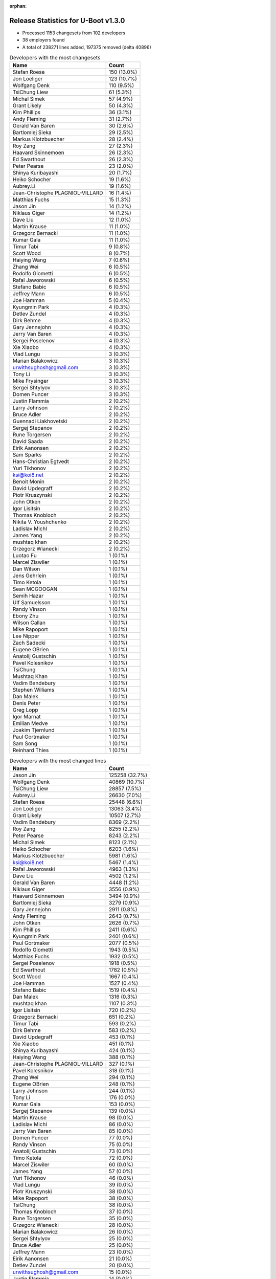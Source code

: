 :orphan:

Release Statistics for U-Boot v1.3.0
====================================

* Processed 1153 changesets from 102 developers

* 38 employers found

* A total of 238271 lines added, 197375 removed (delta 40896)

.. table:: Developers with the most changesets
   :widths: auto

   ================================  =====
   Name                              Count
   ================================  =====
   Stefan Roese                      150 (13.0%)
   Jon Loeliger                      123 (10.7%)
   Wolfgang Denk                     110 (9.5%)
   TsiChung Liew                     61 (5.3%)
   Michal Simek                      57 (4.9%)
   Grant Likely                      50 (4.3%)
   Kim Phillips                      36 (3.1%)
   Andy Fleming                      31 (2.7%)
   Gerald Van Baren                  30 (2.6%)
   Bartlomiej Sieka                  29 (2.5%)
   Markus Klotzbuecher               28 (2.4%)
   Roy Zang                          27 (2.3%)
   Haavard Skinnemoen                26 (2.3%)
   Ed Swarthout                      26 (2.3%)
   Peter Pearse                      23 (2.0%)
   Shinya Kuribayashi                20 (1.7%)
   Heiko Schocher                    19 (1.6%)
   Aubrey.Li                         19 (1.6%)
   Jean-Christophe PLAGNIOL-VILLARD  16 (1.4%)
   Matthias Fuchs                    15 (1.3%)
   Jason Jin                         14 (1.2%)
   Niklaus Giger                     14 (1.2%)
   Dave Liu                          12 (1.0%)
   Martin Krause                     11 (1.0%)
   Grzegorz Bernacki                 11 (1.0%)
   Kumar Gala                        11 (1.0%)
   Timur Tabi                        9 (0.8%)
   Scott Wood                        8 (0.7%)
   Haiying Wang                      7 (0.6%)
   Zhang Wei                         6 (0.5%)
   Rodolfo Giometti                  6 (0.5%)
   Rafal Jaworowski                  6 (0.5%)
   Stefano Babic                     6 (0.5%)
   Jeffrey Mann                      6 (0.5%)
   Joe Hamman                        5 (0.4%)
   Kyungmin Park                     4 (0.3%)
   Detlev Zundel                     4 (0.3%)
   Dirk Behme                        4 (0.3%)
   Gary Jennejohn                    4 (0.3%)
   Jerry Van Baren                   4 (0.3%)
   Sergei Poselenov                  4 (0.3%)
   Xie Xiaobo                        4 (0.3%)
   Vlad Lungu                        3 (0.3%)
   Marian Balakowicz                 3 (0.3%)
   urwithsughosh@gmail.com           3 (0.3%)
   Tony Li                           3 (0.3%)
   Mike Frysinger                    3 (0.3%)
   Sergei Shtylyov                   3 (0.3%)
   Domen Puncer                      3 (0.3%)
   Justin Flammia                    2 (0.2%)
   Larry Johnson                     2 (0.2%)
   Bruce Adler                       2 (0.2%)
   Guennadi Liakhovetski             2 (0.2%)
   Sergej Stepanov                   2 (0.2%)
   Rune Torgersen                    2 (0.2%)
   David Saada                       2 (0.2%)
   Eirik Aanonsen                    2 (0.2%)
   Sam Sparks                        2 (0.2%)
   Hans-Christian Egtvedt            2 (0.2%)
   Yuri Tikhonov                     2 (0.2%)
   ksi@koi8.net                      2 (0.2%)
   Benoit Monin                      2 (0.2%)
   David Updegraff                   2 (0.2%)
   Piotr Kruszynski                  2 (0.2%)
   John Otken                        2 (0.2%)
   Igor Lisitsin                     2 (0.2%)
   Thomas Knobloch                   2 (0.2%)
   Nikita V. Youshchenko             2 (0.2%)
   Ladislav Michl                    2 (0.2%)
   James Yang                        2 (0.2%)
   mushtaq khan                      2 (0.2%)
   Grzegorz Wianecki                 2 (0.2%)
   Luotao Fu                         1 (0.1%)
   Marcel Ziswiler                   1 (0.1%)
   Dan Wilson                        1 (0.1%)
   Jens Gehrlein                     1 (0.1%)
   Timo Ketola                       1 (0.1%)
   Sean MCGOOGAN                     1 (0.1%)
   Semih Hazar                       1 (0.1%)
   Ulf Samuelsson                    1 (0.1%)
   Randy Vinson                      1 (0.1%)
   Ebony Zhu                         1 (0.1%)
   Wilson Callan                     1 (0.1%)
   Mike Rapoport                     1 (0.1%)
   Lee Nipper                        1 (0.1%)
   Zach Sadecki                      1 (0.1%)
   Eugene OBrien                     1 (0.1%)
   Anatolij Gustschin                1 (0.1%)
   Pavel Kolesnikov                  1 (0.1%)
   TsiChung                          1 (0.1%)
   Mushtaq Khan                      1 (0.1%)
   Vadim Bendebury                   1 (0.1%)
   Stephen Williams                  1 (0.1%)
   Dan Malek                         1 (0.1%)
   Denis Peter                       1 (0.1%)
   Greg Lopp                         1 (0.1%)
   Igor Marnat                       1 (0.1%)
   Emilian Medve                     1 (0.1%)
   Joakim Tjernlund                  1 (0.1%)
   Paul Gortmaker                    1 (0.1%)
   Sam Song                          1 (0.1%)
   Reinhard Thies                    1 (0.1%)
   ================================  =====


.. table:: Developers with the most changed lines
   :widths: auto

   ================================  =====
   Name                              Count
   ================================  =====
   Jason Jin                         125258 (32.7%)
   Wolfgang Denk                     40869 (10.7%)
   TsiChung Liew                     28857 (7.5%)
   Aubrey.Li                         26630 (7.0%)
   Stefan Roese                      25448 (6.6%)
   Jon Loeliger                      13063 (3.4%)
   Grant Likely                      10507 (2.7%)
   Vadim Bendebury                   8369 (2.2%)
   Roy Zang                          8255 (2.2%)
   Peter Pearse                      8243 (2.2%)
   Michal Simek                      8123 (2.1%)
   Heiko Schocher                    6203 (1.6%)
   Markus Klotzbuecher               5981 (1.6%)
   ksi@koi8.net                      5467 (1.4%)
   Rafal Jaworowski                  4963 (1.3%)
   Dave Liu                          4502 (1.2%)
   Gerald Van Baren                  4448 (1.2%)
   Niklaus Giger                     3556 (0.9%)
   Haavard Skinnemoen                3494 (0.9%)
   Bartlomiej Sieka                  3279 (0.9%)
   Gary Jennejohn                    2911 (0.8%)
   Andy Fleming                      2643 (0.7%)
   John Otken                        2626 (0.7%)
   Kim Phillips                      2411 (0.6%)
   Kyungmin Park                     2401 (0.6%)
   Paul Gortmaker                    2077 (0.5%)
   Rodolfo Giometti                  1943 (0.5%)
   Matthias Fuchs                    1932 (0.5%)
   Sergei Poselenov                  1918 (0.5%)
   Ed Swarthout                      1782 (0.5%)
   Scott Wood                        1667 (0.4%)
   Joe Hamman                        1527 (0.4%)
   Stefano Babic                     1519 (0.4%)
   Dan Malek                         1316 (0.3%)
   mushtaq khan                      1107 (0.3%)
   Igor Lisitsin                     720 (0.2%)
   Grzegorz Bernacki                 651 (0.2%)
   Timur Tabi                        593 (0.2%)
   Dirk Behme                        583 (0.2%)
   David Updegraff                   453 (0.1%)
   Xie Xiaobo                        451 (0.1%)
   Shinya Kuribayashi                424 (0.1%)
   Haiying Wang                      388 (0.1%)
   Jean-Christophe PLAGNIOL-VILLARD  327 (0.1%)
   Pavel Kolesnikov                  318 (0.1%)
   Zhang Wei                         294 (0.1%)
   Eugene OBrien                     248 (0.1%)
   Larry Johnson                     244 (0.1%)
   Tony Li                           176 (0.0%)
   Kumar Gala                        153 (0.0%)
   Sergej Stepanov                   139 (0.0%)
   Martin Krause                     98 (0.0%)
   Ladislav Michl                    86 (0.0%)
   Jerry Van Baren                   85 (0.0%)
   Domen Puncer                      77 (0.0%)
   Randy Vinson                      75 (0.0%)
   Anatolij Gustschin                73 (0.0%)
   Timo Ketola                       72 (0.0%)
   Marcel Ziswiler                   60 (0.0%)
   James Yang                        57 (0.0%)
   Yuri Tikhonov                     46 (0.0%)
   Vlad Lungu                        39 (0.0%)
   Piotr Kruszynski                  38 (0.0%)
   Mike Rapoport                     38 (0.0%)
   TsiChung                          38 (0.0%)
   Thomas Knobloch                   37 (0.0%)
   Rune Torgersen                    35 (0.0%)
   Grzegorz Wianecki                 28 (0.0%)
   Marian Balakowicz                 26 (0.0%)
   Sergei Shtylyov                   25 (0.0%)
   Bruce Adler                       25 (0.0%)
   Jeffrey Mann                      23 (0.0%)
   Eirik Aanonsen                    21 (0.0%)
   Detlev Zundel                     20 (0.0%)
   urwithsughosh@gmail.com           15 (0.0%)
   Justin Flammia                    14 (0.0%)
   Joakim Tjernlund                  14 (0.0%)
   Nikita V. Youshchenko             12 (0.0%)
   Mushtaq Khan                      12 (0.0%)
   Reinhard Thies                    12 (0.0%)
   Mike Frysinger                    9 (0.0%)
   David Saada                       9 (0.0%)
   Benoit Monin                      9 (0.0%)
   Jens Gehrlein                     9 (0.0%)
   Lee Nipper                        9 (0.0%)
   Sam Sparks                        6 (0.0%)
   Wilson Callan                     6 (0.0%)
   Igor Marnat                       5 (0.0%)
   Luotao Fu                         4 (0.0%)
   Hans-Christian Egtvedt            3 (0.0%)
   Greg Lopp                         3 (0.0%)
   Guennadi Liakhovetski             2 (0.0%)
   Ulf Samuelsson                    2 (0.0%)
   Zach Sadecki                      2 (0.0%)
   Denis Peter                       2 (0.0%)
   Dan Wilson                        1 (0.0%)
   Sean MCGOOGAN                     1 (0.0%)
   Semih Hazar                       1 (0.0%)
   Ebony Zhu                         1 (0.0%)
   Stephen Williams                  1 (0.0%)
   Emilian Medve                     1 (0.0%)
   Sam Song                          1 (0.0%)
   ================================  =====


.. table:: Developers with the most lines removed
   :widths: auto

   ================================  =====
   Name                              Count
   ================================  =====
   Jason Jin                         87019 (44.1%)
   Grant Likely                      8023 (4.1%)
   Vadim Bendebury                   700 (0.4%)
   Dirk Behme                        564 (0.3%)
   Matthias Fuchs                    126 (0.1%)
   Shinya Kuribayashi                86 (0.0%)
   Ladislav Michl                    68 (0.0%)
   Jean-Christophe PLAGNIOL-VILLARD  31 (0.0%)
   Vlad Lungu                        17 (0.0%)
   Rune Torgersen                    11 (0.0%)
   Detlev Zundel                     11 (0.0%)
   Kumar Gala                        9 (0.0%)
   TsiChung                          9 (0.0%)
   Guennadi Liakhovetski             1 (0.0%)
   ================================  =====


.. table:: Developers with the most signoffs (total 268)
   :widths: auto

   ================================  =====
   Name                              Count
   ================================  =====
   Stefan Roese                      41 (15.3%)
   Jon Loeliger                      30 (11.2%)
   Alexandre Bounine                 21 (7.8%)
   Kim Phillips                      21 (7.8%)
   Grant Likely                      16 (6.0%)
   Ed Swarthout                      13 (4.9%)
   Ben Warren                        12 (4.5%)
   Piotr Kruszynski                  7 (2.6%)
   Grzegorz Bernacki                 7 (2.6%)
   Gerald Van Baren                  7 (2.6%)
   Zhang Wei                         6 (2.2%)
   Haavard Skinnemoen                6 (2.2%)
   Reinhard Arlt                     5 (1.9%)
   Heiko Schocher                    5 (1.9%)
   Jan Wrobel                        4 (1.5%)
   Marian Balakowicz                 4 (1.5%)
   Rafal Jaworowski                  4 (1.5%)
   Wolfgang Grandegger               3 (1.1%)
   James Yang                        3 (1.1%)
   Haiying Wang                      3 (1.1%)
   Andy Fleming                      3 (1.1%)
   Bartlomiej Sieka                  3 (1.1%)
   Jason Jin                         2 (0.7%)
   Shinya Kuribayashi                2 (0.7%)
   Benoit Monin                      2 (0.7%)
   Igor Lisitsin                     2 (0.7%)
   Markus Klotzbuecher               2 (0.7%)
   Scott Wood                        2 (0.7%)
   Dirk Behme                        1 (0.4%)
   Ladislav Michl                    1 (0.4%)
   Jean-Christophe PLAGNIOL-VILLARD  1 (0.4%)
   Vlad Lungu                        1 (0.4%)
   Detlev Zundel                     1 (0.4%)
   Ebony Zhu                         1 (0.4%)
   Emilian Medve                     1 (0.4%)
   Alain Gravel                      1 (0.4%)
   York Sun                          1 (0.4%)
   Greg Davis                        1 (0.4%)
   Michael Barkowski                 1 (0.4%)
   Eran Liberty                      1 (0.4%)
   Vitaly Bordug                     1 (0.4%)
   Swarthout Edward                  1 (0.4%)
   Nick Spence                       1 (0.4%)
   Chereji Marian                    1 (0.4%)
   Gridish Shlomi                    1 (0.4%)
   Yuli Barcohen                     1 (0.4%)
   Mike Frysinger                    1 (0.4%)
   David Saada                       1 (0.4%)
   Ulf Samuelsson                    1 (0.4%)
   Justin Flammia                    1 (0.4%)
   Martin Krause                     1 (0.4%)
   Randy Vinson                      1 (0.4%)
   Domen Puncer                      1 (0.4%)
   Timur Tabi                        1 (0.4%)
   Dave Liu                          1 (0.4%)
   Sergei Poselenov                  1 (0.4%)
   Kyungmin Park                     1 (0.4%)
   Roy Zang                          1 (0.4%)
   Wolfgang Denk                     1 (0.4%)
   TsiChung Liew                     1 (0.4%)
   ================================  =====


.. table:: Developers with the most reviews (total 0)
   :widths: auto

   ================================  =====
   Name                              Count
   ================================  =====
   ================================  =====


.. table:: Developers with the most test credits (total 0)
   :widths: auto

   ================================  =====
   Name                              Count
   ================================  =====
   ================================  =====


.. table:: Developers who gave the most tested-by credits (total 0)
   :widths: auto

   ================================  =====
   Name                              Count
   ================================  =====
   ================================  =====


.. table:: Developers with the most report credits (total 0)
   :widths: auto

   ================================  =====
   Name                              Count
   ================================  =====
   ================================  =====


.. table:: Developers who gave the most report credits (total 0)
   :widths: auto

   ================================  =====
   Name                              Count
   ================================  =====
   ================================  =====


.. table:: Top changeset contributors by employer
   :widths: auto

   ================================  =====
   Name                              Count
   ================================  =====
   Freescale                         335 (29.1%)
   DENX Software Engineering         317 (27.5%)
   (Unknown)                         139 (12.1%)
   Xilinx                            57 (4.9%)
   Semihalf Embedded Systems         51 (4.4%)
   Secretlab                         50 (4.3%)
   Custom IDEAS                      33 (2.9%)
   Atmel                             29 (2.5%)
   ARM                               23 (2.0%)
   jcrosoft                          16 (1.4%)
   ESD Electronics                   15 (1.3%)
   TQ Systems                        12 (1.0%)
   EmCraft Systems                   9 (0.8%)
   NEC                               9 (0.8%)
   Embedded Planet                   6 (0.5%)
   Embedded Specialties              5 (0.4%)
   Wind River                        4 (0.3%)
   Samsung                           4 (0.3%)
   Dirk Behme                        4 (0.3%)
   Analog Devices                    3 (0.3%)
   MontaVista                        3 (0.3%)
   Netstal-Maschinen                 3 (0.3%)
   Savant Systems                    3 (0.3%)
   Telargo                           3 (0.3%)
   Cray                              2 (0.2%)
   Debian.org                        2 (0.2%)
   ECI Telecom                       2 (0.2%)
   IDS                               2 (0.2%)
   Siemens                           2 (0.2%)
   Sergey Kubushyn                   2 (0.2%)
   Advantech                         1 (0.1%)
   Google, Inc.                      1 (0.1%)
   CompuLab                          1 (0.1%)
   Embedded Alley Solutions          1 (0.1%)
   Pengutronix                       1 (0.1%)
   ST Microelectronics               1 (0.1%)
   Transmode Systems                 1 (0.1%)
   Cameron                           1 (0.1%)
   ================================  =====


.. table:: Top lines changed by employer
   :widths: auto

   ================================  =====
   Name                              Count
   ================================  =====
   Freescale                         186012 (48.6%)
   DENX Software Engineering         81973 (21.4%)
   (Unknown)                         42285 (11.0%)
   Secretlab                         10507 (2.7%)
   Semihalf Embedded Systems         8957 (2.3%)
   Google, Inc.                      8369 (2.2%)
   ARM                               8243 (2.2%)
   Xilinx                            8123 (2.1%)
   Sergey Kubushyn                   5467 (1.4%)
   Custom IDEAS                      4517 (1.2%)
   Atmel                             3499 (0.9%)
   EmCraft Systems                   3002 (0.8%)
   Samsung                           2401 (0.6%)
   Wind River                        2116 (0.6%)
   ESD Electronics                   1932 (0.5%)
   Embedded Specialties              1527 (0.4%)
   Embedded Alley Solutions          1316 (0.3%)
   Dirk Behme                        583 (0.2%)
   Cray                              453 (0.1%)
   jcrosoft                          327 (0.1%)
   NEC                               271 (0.1%)
   Advantech                         248 (0.1%)
   IDS                               139 (0.0%)
   TQ Systems                        107 (0.0%)
   Netstal-Maschinen                 90 (0.0%)
   Telargo                           77 (0.0%)
   CompuLab                          38 (0.0%)
   Siemens                           37 (0.0%)
   MontaVista                        25 (0.0%)
   Embedded Planet                   23 (0.0%)
   Savant Systems                    20 (0.0%)
   Transmode Systems                 14 (0.0%)
   Debian.org                        12 (0.0%)
   Cameron                           12 (0.0%)
   Analog Devices                    9 (0.0%)
   ECI Telecom                       9 (0.0%)
   Pengutronix                       4 (0.0%)
   ST Microelectronics               1 (0.0%)
   ================================  =====


.. table:: Employers with the most signoffs (total 268)
   :widths: auto

   ================================  =====
   Name                              Count
   ================================  =====
   Freescale                         94 (35.1%)
   DENX Software Engineering         53 (19.8%)
   Semihalf Embedded Systems         29 (10.8%)
   (Unknown)                         21 (7.8%)
   Tundra Semiconductor              21 (7.8%)
   Secretlab                         16 (6.0%)
   Custom IDEAS                      7 (2.6%)
   Atmel                             7 (2.6%)
   ESD Electronics                   5 (1.9%)
   EmCraft Systems                   3 (1.1%)
   MontaVista                        2 (0.7%)
   Samsung                           1 (0.4%)
   Wind River                        1 (0.4%)
   jcrosoft                          1 (0.4%)
   NEC                               1 (0.4%)
   TQ Systems                        1 (0.4%)
   Telargo                           1 (0.4%)
   Embedded Planet                   1 (0.4%)
   Savant Systems                    1 (0.4%)
   Analog Devices                    1 (0.4%)
   ECI Telecom                       1 (0.4%)
   ================================  =====


.. table:: Employers with the most hackers (total 108)
   :widths: auto

   ================================  =====
   Name                              Count
   ================================  =====
   (Unknown)                         32 (29.6%)
   Freescale                         19 (17.6%)
   DENX Software Engineering         9 (8.3%)
   Semihalf Embedded Systems         5 (4.6%)
   EmCraft Systems                   4 (3.7%)
   Atmel                             3 (2.8%)
   Custom IDEAS                      2 (1.9%)
   Wind River                        2 (1.9%)
   TQ Systems                        2 (1.9%)
   Savant Systems                    2 (1.9%)
   Secretlab                         1 (0.9%)
   ESD Electronics                   1 (0.9%)
   MontaVista                        1 (0.9%)
   Samsung                           1 (0.9%)
   jcrosoft                          1 (0.9%)
   NEC                               1 (0.9%)
   Telargo                           1 (0.9%)
   Embedded Planet                   1 (0.9%)
   Analog Devices                    1 (0.9%)
   ECI Telecom                       1 (0.9%)
   Google, Inc.                      1 (0.9%)
   ARM                               1 (0.9%)
   Xilinx                            1 (0.9%)
   Sergey Kubushyn                   1 (0.9%)
   Embedded Specialties              1 (0.9%)
   Embedded Alley Solutions          1 (0.9%)
   Dirk Behme                        1 (0.9%)
   Cray                              1 (0.9%)
   Advantech                         1 (0.9%)
   IDS                               1 (0.9%)
   Netstal-Maschinen                 1 (0.9%)
   CompuLab                          1 (0.9%)
   Siemens                           1 (0.9%)
   Transmode Systems                 1 (0.9%)
   Debian.org                        1 (0.9%)
   Cameron                           1 (0.9%)
   Pengutronix                       1 (0.9%)
   ST Microelectronics               1 (0.9%)
   ================================  =====
